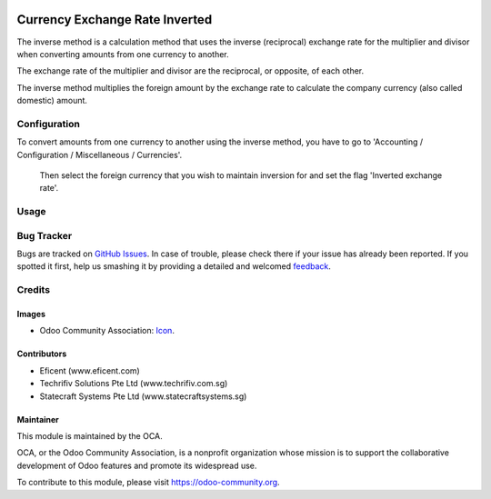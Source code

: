 .. image:: https://img.shields.io/badge/licence-AGPL--3-blue.svg
   :target: http://www.gnu.org/licenses/agpl-3.0-standalone.html
   :alt: License: AGPL-3

===============================
Currency Exchange Rate Inverted
===============================

The inverse method is a calculation method that uses the inverse (reciprocal)
exchange rate for the multiplier and divisor when converting amounts from one
currency to another.

The exchange rate of the multiplier and divisor are the reciprocal,
or opposite, of each other.

The inverse method multiplies the foreign amount by the
exchange rate to calculate the company currency (also called domestic) amount.

Configuration
=============

To convert amounts from one currency to another using the inverse method,
you have to go to 'Accounting / Configuration / Miscellaneous / Currencies'.
 Then select the foreign currency that you wish to maintain inversion for
 and set the flag 'Inverted exchange rate'.

Usage
=====

.. image:: https://odoo-community.org/website/image/ir.attachment/5784_f2813bd/datas
   :alt: Try me on Runbot
   :target: https://runbot.odoo-community.org/runbot/92/8.0

Bug Tracker
===========

Bugs are tracked on `GitHub Issues
<https://github.com/OCA/92/issues>`_. In case of trouble, please
check there if your issue has already been reported. If you spotted it first,
help us smashing it by providing a detailed and welcomed `feedback
<https://github.com/OCA/
92/issues/new?body=module:%20
currency_exchange_rate_inverted%0Aversion:%20
8.0%0A%0A**Steps%20to%20reproduce**%0A-%20..
.%0A%0A**Current%20behavior**%0A%0A**Expected%20behavior**>`_.


Credits
=======

Images
------
* Odoo Community Association: `Icon <https://github.com/OCA/maintainer-tools/blob/master/template/module/static/description/icon.svg>`_.

Contributors
------------

* Eficent (www.eficent.com)
* Techrifiv Solutions Pte Ltd (www.techrifiv.com.sg)
* Statecraft Systems Pte Ltd (www.statecraftsystems.sg)

Maintainer
----------

.. image:: https://odoo-community.org/logo.png
   :alt: Odoo Community Association
   :target: https://odoo-community.org

This module is maintained by the OCA.

OCA, or the Odoo Community Association, is a nonprofit organization whose
mission is to support the collaborative development of Odoo features and
promote its widespread use.

To contribute to this module, please visit https://odoo-community.org.